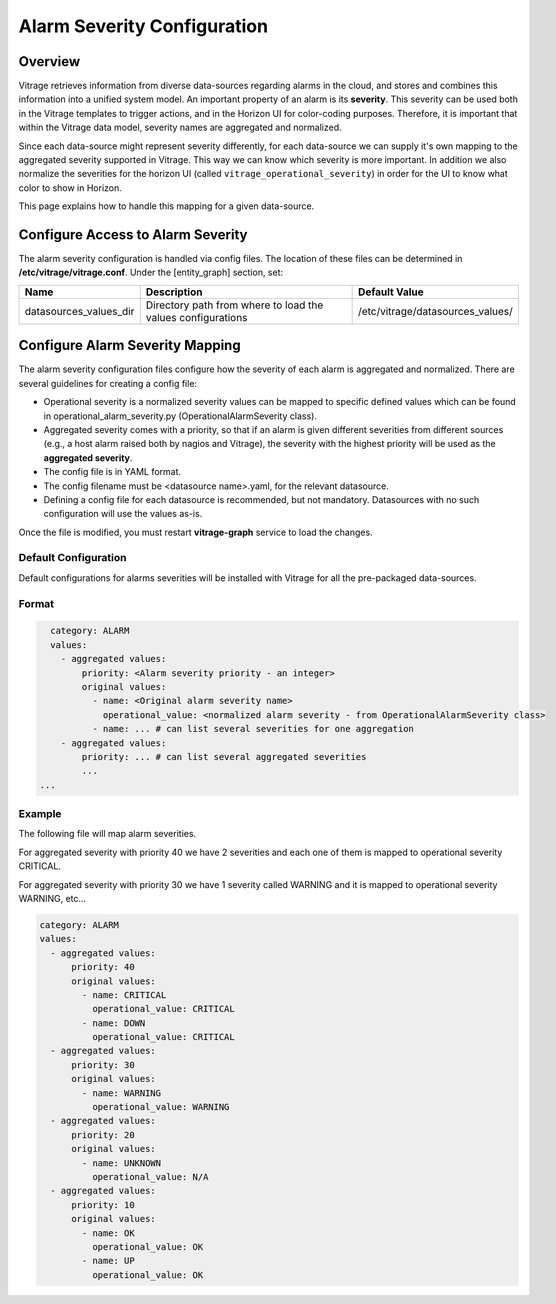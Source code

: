 ============================
Alarm Severity Configuration
============================

Overview
--------

Vitrage retrieves information from diverse data-sources regarding alarms in
the cloud, and stores and combines this information into a unified system
model. An important property of an alarm is its **severity**. This severity can
be used both in the Vitrage templates to trigger actions, and in the Horizon UI
for color-coding purposes. Therefore, it is important that within the Vitrage
data model, severity names are aggregated and normalized.

Since each data-source might represent severity differently, for each
data-source we can supply it's own mapping to the aggregated severity supported
in Vitrage. This way we can know which severity is more important.
In addition we also normalize the severities for the horizon UI (called
``vitrage_operational_severity``) in order for the UI to know what color to show in
Horizon.

This page explains how to handle this mapping for a given
data-source.


Configure Access to Alarm Severity
----------------------------------

The alarm severity configuration is handled via config files. The location of
these files can be determined in **/etc/vitrage/vitrage.conf**. Under the
[entity_graph] section, set:

+------------------------+------------------------------------+----------------------------------+
| Name                   | Description                        | Default Value                    |
+========================+====================================+==================================+
| datasources_values_dir | Directory path from where to load  | /etc/vitrage/datasources_values/ |
|                        | the values configurations          |                                  |
+------------------------+------------------------------------+----------------------------------+


Configure Alarm Severity Mapping
--------------------------------

The alarm severity configuration files configure how the severity of each
alarm is aggregated and normalized. There are several guidelines for creating
a config file:

- Operational severity is a normalized severity values can be mapped to
  specific defined values which can be found in operational_alarm_severity.py
  (OperationalAlarmSeverity class).
- Aggregated severity comes with a priority, so that if an alarm is given
  different severities from different sources (e.g., a host alarm raised both
  by nagios and Vitrage), the severity with the highest priority will be used
  as the **aggregated severity**.
- The config file is in YAML format.
- The config filename must be <datasource name>.yaml, for the relevant
  datasource.
- Defining a config file for each datasource is recommended, but not mandatory.
  Datasources with no such configuration will use the values as-is.

Once the file is modified, you must restart **vitrage-graph** service to load
the changes.

Default Configuration
+++++++++++++++++++++

Default configurations for alarms severities will be installed with Vitrage for
all the pre-packaged data-sources.

Format
++++++

.. code:: yaml

    category: ALARM
    values:
      - aggregated values:
          priority: <Alarm severity priority - an integer>
          original values:
            - name: <Original alarm severity name>
              operational_value: <normalized alarm severity - from OperationalAlarmSeverity class>
            - name: ... # can list several severities for one aggregation
      - aggregated values:
          priority: ... # can list several aggregated severities
          ...
  ...


Example
+++++++

The following file will map alarm severities.

For aggregated severity with priority 40 we have 2 severities and each one of
them is mapped to operational severity CRITICAL.

For aggregated severity with priority 30 we have 1 severity called WARNING and
it is mapped to operational severity WARNING, etc...

.. code:: yaml

    category: ALARM
    values:
      - aggregated values:
          priority: 40
          original values:
            - name: CRITICAL
              operational_value: CRITICAL
            - name: DOWN
              operational_value: CRITICAL
      - aggregated values:
          priority: 30
          original values:
            - name: WARNING
              operational_value: WARNING
      - aggregated values:
          priority: 20
          original values:
            - name: UNKNOWN
              operational_value: N/A
      - aggregated values:
          priority: 10
          original values:
            - name: OK
              operational_value: OK
            - name: UP
              operational_value: OK
